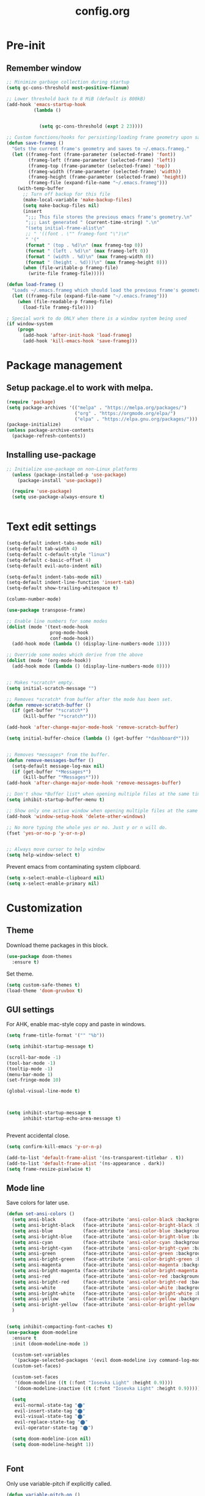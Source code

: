 #+TITLE: config.org
#+PROPERTY: header-args :tangle "~/.config/emacs/config.el"

* Pre-init
#+STARTUP: summary
** Remember window


#+begin_src emacs-lisp
;; Minimize garbage collection during startup
(setq gc-cons-threshold most-positive-fixnum)

;; Lower threshold back to 8 MiB (default is 800kB)
(add-hook 'emacs-startup-hook
          (lambda ()


            (setq gc-cons-threshold (expt 2 23))))
#+end_src


#+begin_src emacs-lisp
  ;; Custom functions/hooks for persisting/loading frame geometry upon save/load
  (defun save-frameg ()
    "Gets the current frame's geometry and saves to ~/.emacs.frameg."
    (let ((frameg-font (frame-parameter (selected-frame) 'font))
          (frameg-left (frame-parameter (selected-frame) 'left))
          (frameg-top (frame-parameter (selected-frame) 'top))
          (frameg-width (frame-parameter (selected-frame) 'width))
          (frameg-height (frame-parameter (selected-frame) 'height))
          (frameg-file (expand-file-name "~/.emacs.frameg")))
      (with-temp-buffer
        ;; Turn off backup for this file
        (make-local-variable 'make-backup-files)
        (setq make-backup-files nil)
        (insert
         ";;; This file stores the previous emacs frame's geometry.\n"
         ";;; Last generated " (current-time-string) ".\n"
         "(setq initial-frame-alist\n"
         ;; " '((font . \"" frameg-font "\")\n"
         " '("
         (format " (top . %d)\n" (max frameg-top 0))
         (format " (left . %d)\n" (max frameg-left 0))
         (format " (width . %d)\n" (max frameg-width 0))
         (format " (height . %d)))\n" (max frameg-height 0)))
        (when (file-writable-p frameg-file)
          (write-file frameg-file)))))

  (defun load-frameg ()
    "Loads ~/.emacs.frameg which should load the previous frame's geometry."
    (let ((frameg-file (expand-file-name "~/.emacs.frameg")))
      (when (file-readable-p frameg-file)
        (load-file frameg-file))))

  ; Special work to do ONLY when there is a window system being used
  (if window-system
      (progn
        (add-hook 'after-init-hook 'load-frameg)
        (add-hook 'kill-emacs-hook 'save-frameg)))
#+end_src

#+RESULTS:
: load-frameg

* Package management
** Setup package.el to work with melpa.

#+begin_src emacs-lisp
  (require 'package)
  (setq package-archives '(("melpa" . "https://melpa.org/packages/")
                           ("org" . "https://orgmode.org/elpa/")
                           ("elpa" . "https://elpa.gnu.org/packages/")))
  (package-initialize)
  (unless package-archive-contents
    (package-refresh-contents))
#+end_src

** Installing use-package

#+begin_src emacs-lisp
;; Initialize use-package on non-Linux platforms
  (unless (package-installed-p 'use-package)
    (package-install 'use-package))

  (require 'use-package)
  (setq use-package-always-ensure t)


#+end_src

* Text edit settings

#+Begin_src emacs-lisp
  (setq-default indent-tabs-mode nil)
  (setq-default tab-width 4)
  (setq-default c-default-style "linux")
  (setq-default c-basic-offset 4)
  (setq-default evil-auto-indent nil)

  (setq-default indent-tabs-mode nil)
  (setq-default indent-line-function 'insert-tab)
  (setq-default show-trailing-whitespace t)

  (column-number-mode)

  (use-package transpose-frame)

  ;; Enable line numbers for some modes
  (dolist (mode '(text-mode-hook
                  prog-mode-hook
                  conf-mode-hook))
    (add-hook mode (lambda () (display-line-numbers-mode 1))))

  ;; Override some modes which derive from the above
  (dolist (mode '(org-mode-hook))
    (add-hook mode (lambda () (display-line-numbers-mode 0))))


  ;; Makes *scratch* empty.
  (setq initial-scratch-message "")

  ;; Removes *scratch* from buffer after the mode has been set.
  (defun remove-scratch-buffer ()
    (if (get-buffer "*scratch*")
        (kill-buffer "*scratch*")))

  (add-hook 'after-change-major-mode-hook 'remove-scratch-buffer)

  (setq initial-buffer-choice (lambda () (get-buffer "*dashboard*")))


  ;; Removes *messages* from the buffer.
  (defun remove-messages-buffer ()
    (setq-default message-log-max nil)
    (if (get-buffer "*Messages*")
        (kill-buffer "*Messages*")))
  (add-hook 'after-change-major-mode-hook 'remove-messages-buffer)

  ;; Don't show *Buffer list* when opening multiple files at the same time.
  (setq inhibit-startup-buffer-menu t)

  ;; Show only one active window when opening multiple files at the same time.
  (add-hook 'window-setup-hook 'delete-other-windows)

  ;; No more typing the whole yes or no. Just y or n will do.
  (fset 'yes-or-no-p 'y-or-n-p)


  ;; Always move cursor to help window
  (setq help-window-select t)

#+end_src

Prevent emacs from contaminating system clipboard.
#+begin_src emacs-lisp
  (setq x-select-enable-clipboard nil)
  (setq x-select-enable-primary nil)
#+end_src

* Customization
** Theme

Download theme packages in this block.

#+begin_src emacs-lisp
  (use-package doom-themes
    :ensure t)

#+end_src

Set theme.

#+begin_src emacs-lisp
  (setq custom-safe-themes t)
  (load-theme 'doom-gruvbox t)
#+end_src


** GUI settings

For AHK, enable mac-style copy and paste in windows.

#+begin_src emacs-lisp
  (setq frame-title-format '("" "%b"))
#+end_src

#+begin_src emacs-lisp
  (setq inhibit-startup-message t)

  (scroll-bar-mode -1)
  (tool-bar-mode -1)
  (tooltip-mode -1)
  (menu-bar-mode 1)
  (set-fringe-mode 10)

  (global-visual-line-mode t)



  (setq inhibit-startup-message t
        inhibit-startup-echo-area-message t)


#+end_src

Prevent accidental close.

#+begin_src emacs-lisp
  (setq confirm-kill-emacs 'y-or-n-p)
#+end_src

#+begin_src emacs-lisp
  (add-to-list 'default-frame-alist '(ns-transparent-titlebar . t))
  (add-to-list 'default-frame-alist '(ns-appearance . dark))
  (setq frame-resize-pixelwise t)
#+end_src

** Mode line
Save colors for later use.

#+begin_src emacs-lisp
(defun set-ansi-colors ()
  (setq ansi-black          (face-attribute 'ansi-color-black :background))
  (setq ansi-bright-black   (face-attribute 'ansi-color-bright-black :background))
  (setq ansi-blue           (face-attribute 'ansi-color-blue :background))
  (setq ansi-bright-blue    (face-attribute 'ansi-color-bright-blue :background))
  (setq ansi-cyan           (face-attribute 'ansi-color-cyan :background))
  (setq ansi-bright-cyan    (face-attribute 'ansi-color-bright-cyan :background))
  (setq ansi-green          (face-attribute 'ansi-color-green :background))
  (setq ansi-bright-green   (face-attribute 'ansi-color-bright-green :background))
  (setq ansi-magenta        (face-attribute 'ansi-color-magenta :background))
  (setq ansi-bright-magenta (face-attribute 'ansi-color-bright-magenta :background))
  (setq ansi-red            (face-attribute 'ansi-color-red :background))
  (setq ansi-bright-red     (face-attribute 'ansi-color-bright-red :background))
  (setq ansi-white          (face-attribute 'ansi-color-white :background))
  (setq ansi-bright-white   (face-attribute 'ansi-color-bright-white :background))
  (setq ansi-yellow         (face-attribute 'ansi-color-yellow :background))
  (setq ansi-bright-yellow  (face-attribute 'ansi-color-bright-yellow :background))
  )
#+end_src

#+Begin_src emacs-lisp

  (setq inhibit-compacting-font-caches t)
  (use-package doom-modeline
    :ensure t
    :init (doom-modeline-mode 1)

    (custom-set-variables
     '(package-selected-packages '(evil doom-modeline ivy command-log-mode use-package)))
    (custom-set-faces)

    (custom-set-faces
     '(doom-modeline ((t (:font "Iosevka Light" :height 0.9))))
     '(doom-modeline-inactive ((t (:font "Iosevka Light" :height 0.9)))))

    (setq
     evil-normal-state-tag "⬤"
     evil-insert-state-tag "⬤"
     evil-visual-state-tag "⬤"
     evil-replace-state-tag "⬤"
     evil-operator-state-tag "⬤")

    (setq doom-modeline-icon nil)
    (setq doom-modeline-height 1))


#+end_src

** Font

Only use variable-pitch if explicitly called.

#+begin_src emacs-lisp
  (defun variable-pitch-on ()
    (interactive)
    (set-face-attribute 'variable-pitch nil :font "CMU Serif 16" :inherit 'default))
#+end_src

#+begin_src emacs-lisp
  (set-face-attribute 'default nil :font "Mononoki 16")
  (set-face-attribute 'fixed-pitch nil :font "Mononoki 16" :height 1.0)
  (set-face-attribute 'variable-pitch nil :font "Mononoki 16" :height 1.0)

  (when (eq (nth 3 (assq 'geometry (car (display-monitor-attributes-list)))) 3840)
    (set-face-attribute 'default nil :font "Mononoki 18"))

  (setq doom-themes-enable-bold t)
  (setq doom-themes-enable-italic t)
  (variable-pitch-on)
#+end_src

*** Daemon fonts

#+begin_src emacs-lisp
  (defun set-custom-fonts (frame)
    (set-face-attribute 'default nil :font "Mononoki 16")
    (set-face-attribute 'fixed-pitch nil :font "Mononoki 16" :height 1.0)
    (set-face-attribute 'variable-pitch nil :font "Mononoki 16" :height 1.0)

    (when (eq (nth 3 (assq 'geometry (car (display-monitor-attributes-list)))) 3840)
      (set-face-attribute 'default nil :font "Mononoki 18"))

    (setq doom-themes-enable-bold t)
    (setq doom-themes-enable-italic t))

  (add-hook 'after-make-frame-functions 'set-custom-fonts)

#+end_src

** Dashboard
#+begin_src emacs-lisp
  (use-package dashboard
    :init
    ;(add-hook 'after-init-hook 'dashboard-refresh-buffer)
    :config
    (setq dashboard-banner-logo-title "Emacs")
                                          ;(setq dashboard-startup-banner '"~/.config/emacs/files/gnu.png")
    (setq dashboard-startup-banner 4)
    (setq dashboard-set-navigator t)
    (setq dashboard-set-footer nil)
; (setq dashboard-items '((bookmarks . 5) (recents  . 6) (agenda . 5)))
    (setq dashboard-items '((bookmarks . 5) (recents  . 6)))
    (setq dashboard-center-content t)
    (setq dashboard-filter-agenda-entry 'dashboard-no-filter-agenda)
    (dashboard-setup-startup-hook)

    (global-unset-key [tab])
    (global-unset-key (kbd "C-e"))
    )
  (set-face-attribute 'dashboard-items-face nil :inherit 'default)
  (set-face-attribute 'dashboard-heading-face nil :inherit 'default)

#+end_src

** Centaur Tabs

#+begin_src emacs-lisp
  (use-package centaur-tabs
    :demand
    :config
    (centaur-tabs-mode t)

    :bind
    ("C-<tab>" . centaur-tabs-forward)
    ("C-S-<tab>" . centaur-tabs-backward)
    )



  (defun centaur-tabs-buffer-groups ()
    "`centaur-tabs-buffer-groups' control buffers' group rules.

    Group centaur-tabs with mode if buffer is derived from `eshell-mode' `emacs-lisp-mode' `dired-mode' `org-mode' `magit-mode'.
    All buffer name start with * will group to \"Emacs\".
    Other buffer group by `centaur-tabs-get-group-name' with project name."
    (list
     (cond
      ((or (string-match ".*" (substring (buffer-name) 0 1))
           (memq major-mode '(magit-process-mode
                              magit-status-mode
                              magit-diff-mode
                              magit-log-mode
                              magit-file-mode
                              magit-blob-mode
                              magit-blame-mode
                              )))
       "Emacs")
      ((derived-mode-p 'prog-mode)
       "Editing")
      ((derived-mode-p 'dired-mode)
       "Dired")
      ((memq major-mode '(helpful-mode
                          help-mode))
       "Help")
      ((memq major-mode '(org-mode
                          org-agenda-clockreport-mode
                          org-src-mode
                          org-agenda-mode
                          org-beamer-mode
                          org-indent-mode
                          org-bullets-mode
                          org-cdlatex-mode
                          org-agenda-log-mode
                          diary-mode))
       "OrgMode")
      (t
       (centaur-tabs-get-group-name (current-buffer))))))

#+end_src

* Controls
** Evil mode

#+begin_src emacs-lisp
  (use-package evil
    :init
    (setq evil-want-integration t)
    (setq evil-want-keybinding nil)
    (setq evil-vsplit-window-right t)
    (setq evil-split-window-below t)
    (setq evil-want-C-u-scroll t)
    (setq evil-undo-system 'undo-redo)
    (evil-mode))

#+end_src

*** evil collection

#+begin_src emacs-lisp
  (use-package evil-collection
    :after evil
    :config
    (setq evil-collection-mode-list '(dashboard dired ibuffer))
    (evil-collection-init))
  (use-package evil-tutor)

#+end_src

** Keybindings

#+begin_src emacs-lisp
  (global-set-key (kbd "C-+") 'text-scale-increase)
  (global-set-key (kbd "C--") 'text-scale-decrease)
  (global-set-key (kbd "C-=") 'text-scale-set)

  (global-set-key (kbd "<escape>") 'keyboard-escape-quit)
  (global-set-key (kbd "§") 'evil-invert-char)

  (setq mac-option-modifier nil)
  (setq mac-escape-modifier nil)
  (setq mac-right-command-modifier 'meta)
  (define-key evil-normal-state-map (kbd "U") 'evil-redo)
  ;(global-set-key (kbd "<C-tab>") 'evil-next-buffer)
  ;(global-set-key (kbd "<C-S-tab>") 'evil-prev-buffer)


  (define-key evil-normal-state-map (kbd "C-a C-e") 'treemacs-select-window)

  (define-key evil-normal-state-map (kbd "C-a C-x") 'evil-delete-buffer)
  (define-key help-mode-map (kbd "C-a C-x") 'evil-delete-buffer)

  (define-key evil-normal-state-map (kbd "C-w -") 'evil-window-split)
  (define-key evil-normal-state-map (kbd "C-w |") 'evil-window-vsplit)
  (define-key evil-normal-state-map (kbd "C-w SPC") 'transpose-frame)


  (evil-define-key 'treemacs treemacs-mode-map (kbd "C-a C-x")    #'evil-delete-buffer)
  (evil-define-key 'treemacs treemacs-mode-map (kbd "C-a C-e")    #'evil-delete-buffer)
  (evil-define-key 'treemacs treemacs-mode-map (kbd "z a")        #'treemacs-RET-action)
  (evil-define-key 'treemacs treemacs-mode-map (kbd "S-h")        #'treemacs-root-up)
  (evil-define-key 'treemacs treemacs-mode-map (kbd "S-l")        #'treemacs-root-down)


  (defvar dashboard-mode-map
    (let ((map (make-sparse-keymap)))
      (define-key map (kbd "C-p") 'dashboard-previous-line)
      (define-key map (kbd "C-n") 'dashboard-next-line)
      (define-key map (kbd "<up>") 'dashboard-previous-line)
      (define-key map (kbd "<down>") 'dashboard-next-line)
      (define-key map (kbd "k") 'dashboard-previous-line)
      (define-key map (kbd "j") 'dashboard-next-line)
      (define-key map [tab] 'evil-next-buffer)
      (define-key map (kbd "C-i") 'widget-forward)
      (define-key map [backtab] 'evil-prev-buffer)
      (define-key map (kbd "RET") 'dashboard-return)
      (define-key map [mouse-1] 'dashboard-mouse-1)
      (define-key map (kbd "}") #'dashboard-next-section)
      (define-key map (kbd "{") #'dashboard-previous-section)
      map)
    "Keymap for dashboard mode.")

  (use-package general
    :config
    (general-evil-setup t))

  (use-package elpy
    :bind (:map elpy-mode-map
                ("<g>" . nil)))
#+end_src

** Simpleclip

By default, Emacs orchestrates a subtle interaction between the internal kill ring and the external system clipboard.

simpleclip-mode radically simplifies clipboard handling: the system clipboard and the Emacs kill ring are made completely independent, and never influence each other.

#+begin_src emacs-lisp
  (use-package simpleclip :ensure t)
  (require 'simpleclip)
  (simpleclip-mode 1)
#+end_src

** general

#+begin_src emacs-lisp
  (nvmap :keymaps 'override :prefix "SPC"
    "SPC"   '(counsel-M-x :which-key "M-x")
    "c c"   '(compile :which-key "Compile")
    "c C"   '(recompile :which-key "Recompile")
    "h r r" '((lambda () (interactive) (load-file "~/.emacs.d/init.el")) :which-key "Reload emacs config")
    "t t"   '(toggle-truncate-lines :which-key "Toggle truncate lines"))
  (nvmap :keymaps 'override :prefix "SPC"
    "m *"   '(org-ctrl-c-star :which-key "Org-ctrl-c-star")
    "m +"   '(org-ctrl-c-minus :which-key "Org-ctrl-c-minus")
    "m ."   '(counsel-org-goto :which-key "Counsel org goto")
    "m e"   '(org-export-dispatch :which-key "Org export dispatch")
    "m f"   '(org-footnote-new :which-key "Org footnote new")
    "m h"   '(org-toggle-heading :which-key "Org toggle heading")
    "m i"   '(org-toggle-item :which-key "Org toggle item")
    "m n"   '(org-store-link :which-key "Org store link")
    "m o"   '(org-set-property :which-key "Org set property")
    "m t"   '(org-todo :which-key "Org todo")
    "m x"   '(org-toggle-checkbox :which-key "Org toggle checkbox")
    "m B"   '(org-babel-tangle :which-key "Org babel tangle")
    "m I"   '(org-toggle-inline-images :which-key "Org toggle inline imager")
    "m T"   '(org-todo-list :which-key "Org todo list")
    "o a"   '(org-agenda :which-key "Org agenda")
    )
#+end_src

** which key

#+begin_src emacs-lisp
  (use-package which-key
    :ensure t)
  (which-key-mode)
#+end_src

** ivy + counsel

#+begin_src emacs-lisp
;   (use-package counsel
;     :after ivy
;     :config (counsel-mode))
; 
;   (use-package ivy
;     :defer 0.1
;     :diminish
;     :bind
;     (("C-c C-r" . ivy-resume)
;      ("C-x B" . ivy-switch-buffer-other-window))
;     :custom
;     (setq ivy-count-format "(%d/%d) ")
;     (setq ivy-use-virtual-buffers t)
;     (setq enable-recursive-minibuffers t)
;     :config
;     (ivy-mode))
; 
;   (use-package ivy-rich
;     :after ivy
;     :custom
;     (ivy-virtual-abbreviate 'full
;                             ivy-rich-switch-buffer-align-virtual-buffer t
;                             ivy-rich-path-style 'abbrev)
;     :config
;     (ivy-set-display-transformer 'ivy-switch-buffer
;                                  'ivy-rich-switch-buffer-transformer)
;     (ivy-rich-mode 1)) ;; this gets us descriptions in M-x.
;   (use-package swiper
;     :after ivy
;     :bind (("C-s" . swiper)
;            ("C-r" . swiper)))
#+end_src

** m-x

#+begin_src emacs-lisp
  (setq ivy-initial-inputs-alist nil)
  (use-package smex)
  (smex-initialize)
#+end_src

#+begin_src emacs-lisp
  (require 'tramp)
  (set-default 'tramp-auto-save-directory "~/.config/emacs/temp")
  (set-default 'tramp-default-method "plink")
#+end_src

* File management
** Treemacs
#+begin_src emacs-lisp
  (use-package treemacs
    :ensure t
    :config
    (progn
      (setq treemacs-text-scale 0.1)
      (setq treemacs-width 30)
      (setq treemacs-show-hidden-files nil)
      (setq treemacs-indentation-string "  ")
      (setq treemacs-no-png-images t)
      ))

  (use-package treemacs-evil
    :after (treemacs evil)
    :ensure t)

;   (use-package treemacs-projectile
;     :after (treemacs projectile)
;     :ensure t)

  (use-package treemacs-icons-dired
    :hook (dired-mode . treemacs-icons-dired-enable-once)
    :ensure t)

  (use-package treemacs-magit
    :after (treemacs magit)
    :ensure t)

  (use-package treemacs-persp
    :after (treemacs persp-mode)
    :ensure t
    :config (treemacs-set-scope-type 'Perspectives))

  (use-package treemacs-tab-bar
    :after (treemacs)
    :ensure t
    :config (treemacs-set-scope-type 'Tabs))

  ; (use-package treemacs-all-the-icons
  ;   :after (treemacs)
  ;   :ensure t
  ;   :config (treemacs-load-theme "All the icons")
  ;   )
  ; (treemacs-load-all-the-icons-with-workaround-font "Hermit")

#+end_src

** Dired

#+begin_src emacs-lisp
  (use-package all-the-icons-dired)
  (use-package dired-open)
  (use-package peep-dired)

  (nvmap :states '(normal visual) :keymaps 'override :prefix "SPC"
    "d d" '(dired :which-key "Open dired")
    "d j" '(dired-jump :which-key "Dired jump to current")
    "d p" '(peep-dired :which-key "Peep-dired"))

  (with-eval-after-load 'dired
    (evil-define-key 'normal dired-mode-map (kbd "h") 'dired-up-directory)
    (evil-define-key 'normal dired-mode-map (kbd "l") 'dired-open-file)
    (evil-define-key 'normal peep-dired-mode-map (kbd "j") 'peep-dired-next-file)
    (evil-define-key 'normal peep-dired-mode-map (kbd "k") 'peep-dired-prev-file))

  (add-hook 'peep-dired-hook 'evil-normalize-keymaps)
  (add-hook 'dired-mode-hook 'all-the-icons-dired-mode)
#+end_src

** File-related keybindings
#+begin_src emacs-lisp
  (nvmap :states '(normal visual) :keymaps 'override :prefix "SPC"
    "."     '(find-file :which-key "Find file")
    "f f"   '(find-file :which-key "Find file")
    "f r"   '(counsel-recentf :which-key "Recent files")
    "f s"   '(save-buffer :which-key "Save file")
    "f u"   '(sudo-edit-find-file :which-key "Sudo find file")
    "f y"   '(dt/show-and-copy-buffer-path :which-key "Yank file path")
    "f C"   '(copy-file :which-key "Copy file")
    "f D"   '(delete-file :which-key "Delete file")
    "f R"   '(rename-file :which-key "Rename file")
    "f S"   '(write-file :which-key "Save file as...")
    "f U"   '(sudo-edit :which-key "Sudo edit file"))
#+end_src

** Custom filetypes

#+begin_src emacs-lisp
  (add-to-list 'auto-mode-alist '("\\.rep\\'" . c-mode))
#+end_src

#+begin_src emacs-lisp
  (setq backup-directory-alist '(("." . "~/.config/emacs/saves")))
#+end_src

# * vterm

## +begin_src emacs-lisp
#  (use-package vterm :ensure t)
## +end_src

** Recent files

#+begin_src emacs-lisp
   (recentf-mode nil)
   (setq recentf-max-menu-items 5)
   (setq recentf-max-saved-items 5)
   (global-set-key "\C-x\ \C-r" 'recentf-open-files)
#+end_src

** Other

Always follow symlinks

#+begin_src emacs-lisp
  (setq vc-follow-symlinks t)
#+end_src

* Org-mode
** Org-mode appearance
*** Org-todo
#+begin_src emacs-lisp
  ;(set-face-attribute 'org-done nil :foreground "PaleGreen4")
#+end_src

*** Fonts
#+begin_src emacs-lisp
  (defun org-font-setup ()
    (interactive)
    ;; Replace list hyphen with dot
    (font-lock-add-keywords 'org-mode
                            '(("^ *\\([-]\\) "
                               (0 (prog1 () (compose-region (match-beginning 1) (match-end 1) "•"))))))

    ;; Set faces for heading levels
    (dolist (face '(
                    (org-level-1 . 1.1)
                    (org-level-2 . 1.05)
                    (org-level-3 . 1.0)
                    (org-level-4 . 1.0)
                    (org-level-5 . 1.0)
                    (org-level-6 . 1.0)
                    (org-level-7 . 1.0)
                    (org-level-8 . 1.0)))
      (set-face-attribute (car face) nil :font "CMU Serif"  :weight 'regular :height (cdr face)))

    ;; Ensure that anything that should be fixed-pitch in Org files appears that way
    (set-face-attribute 'org-block nil :foreground nil :inherit 'fixed-pitch :height 0.95)
    (set-face-attribute 'org-code nil   :inherit 'fixed-pitch)
    (set-face-attribute 'org-table nil   :inherit 'fixed-pitch)
    (set-face-attribute 'org-verbatim nil :inherit 'fixed-pitch)
    (set-face-attribute 'org-special-keyword nil :inherit '(font-lock-comment-face fixed-pitch))
    (set-face-attribute 'org-meta-line nil :inherit '(font-lock-comment-face fixed-pitch))
    (set-face-attribute 'org-checkbox nil :inherit 'fixed-pitch)
    )
#+end_src

**** Mixed-pitch
#+begin_src emacs-lisp
  (use-package mixed-pitch
    :hook
    ;; If you want it in all text modes:
    (text-mode . mixed-pitch-mode))
#+end_src

*** TeX style
#+begin_src emacs-lisp
  (defun org-tex-style()
    (interactive)
    (setq org-hidden-keywords '(title))

    (set-face-attribute 'org-document-title nil
                        :height 2.0
                        :weight 'regular
                        :font "CMU Serif" 
                        :foreground nil
                        )

    ;; set basic title font
    (set-face-attribute 'org-level-8 nil :weight 'bold :inherit 'default)
    ;; Low levels are unimportant = no scalinkjukjg
    (set-face-attribute 'org-level-7 nil :inherit 'org-level-8)
    (set-face-attribute 'org-level-6 nil :inherit 'org-level-8)
    (set-face-attribute 'org-level-5 nil :inherit 'org-level-8)
    (set-face-attribute 'org-level-4 nil :inherit 'org-level-8)
    ;; Top ones get scaled the same as in LaTeX (\large, \Large, \LARGE)
    (set-face-attribute 'org-level-3 nil :inherit 'org-level-8 :height 1.2 :weight 'bold) ;\large
    (set-face-attribute 'org-level-2 nil :inherit 'org-level-8 :height 1.4 :weight 'bold) ;\Large
    (set-face-attribute 'org-level-1 nil :inherit 'org-level-8 :height 1.5 :weight 'bold) ;\LARGE
    ;; Only use the first 4 styles and do not cycle.
    (setq org-cycle-level-faces nil)
    (setq org-n-level-faces 4)
    (variable-pitch-mode 1)
    (variable-pitch-on)
    )

#+end_src

** Set up
#+begin_src emacs-lisp
  (use-package org
    :hook (org-mode . org-mode-setup)
    :config
    (setq org-ellipsis " .."
          org-hide-emphasis-markers t)
    )
  (add-hook 'org-mode-hook
            (lambda ()
              (org-superstar-mode 1)))

  ;; This is usually the default, but keep in mind it must be nil
  (setq org-hide-leading-stars nil)
  ;; This line is necessary.
  (setq org-superstar-leading-bullet ?\s)
  ;; If you use Org Indent you also need to add this, otherwise the
  ;; above has no effect while Indent is enabled.
  (setq org-indent-mode-turns-on-hiding-stars nil)
  (setq org-superstar-headline-bullets-list '("·"))

  (defun org-mode-setup ()
    (org-indent-mode)
    (auto-fill-mode 0)
    (visual-line-mode 1)
    (org-num-mode 1)
    (variable-pitch-mode nil)
    (setq evil-auto-indent nil)
    (require 'org-inlinetask)
    (org-tex-style)
    )
#+end_src

*** Column width

#+begin_src emacs-lisp
  (defun org-mode-visual-fill ()
    (setq visual-fill-column-width 80
          visual-fill-column-center-text t
          visual-fill-column-extra-text-width '(0 . 5)
          )
    (visual-fill-column-mode 1))

  (use-package visual-fill-column
    :hook (org-mode . org-mode-visual-fill))
#+end_src

*** org-tempo
#+begin_src emacs-lisp
  (require 'org-tempo)

  (add-to-list 'org-structure-template-alist '("sh" . "src sh"))
  (add-to-list 'org-structure-template-alist '("el" . "src emacs-lisp"))
  (add-to-list 'org-structure-template-alist '("sc" . "src scheme"))
  (add-to-list 'org-structure-template-alist '("ts" . "src typescript"))
  (add-to-list 'org-structure-template-alist '("py" . "src python"))
  (add-to-list 'org-structure-template-alist '("go" . "src go"))
  (add-to-list 'org-structure-template-alist '("yaml" . "src yaml"))
  (add-to-list 'org-structure-template-alist '("json" . "src json"))
#+end_src

* Term mode

#+begin_src emacs-lisp
  (setq term-line-mode-buffer-read-only nil)
  (setq term-char-mode-buffer-read-only nil)


  (defadvice ansi-term (after advice-term-line-mode activate)
    (term-char-mode)
    )

  (defun namespace/show-trailing-whitespace ()
    "Highlight trailing whitespaces in this buffer."
    (setq-local show-trailing-whitespace nil))

  (dolist (hook '(term-mode-hook))
    (add-hook hook 'namespace/show-trailing-whitespace))

  (dolist (hook '(dashboard-mode-hook))
    (add-hook hook 'namespace/show-trailing-whitespace))


  (general-create-definer
    ninrod--term-mode
    :keymaps '(term-raw-map term-mode-map))

  (ninrod--term-mode
    :states 'emacs
    :prefix "C-c"
    "<escape>" 'term-send-esc
    "l"        'term-line-mode
    "c"        'term-char-mode
    "j"        'multi-term-next
    "k"        'multi-term-prev)

  (ninrod--term-mode
    :states '(normal visual)
    :prefix ","
    "l" 'term-line-mode
    "c" 'term-char-mode
    "n" 'multi-term-next
    "p" 'multi-term-prev)

  (defun my-term-handle-exit (&optional process-name msg)
    (message "%s | %s" process-name msg)
    (kill-buffer (current-buffer)))

  (advice-add 'term-handle-exit :after 'my-term-handle-exit)
;  (add-hook 'after-init-hook (lambda () (ansi-term "/opt/homebrew/bin/bash")))


  (xterm-mouse-mode 1)
#+end_src

#+begin_src emacs-lisp
;TEST TEST
    (defun compile-config ()
      (org-babel-tangle-file
       (expand-file-name "config.org" user-emacs-directory)
       (expand-file-name "config.el" user-emacs-directory))

      (byte-compile-file
       (expand-file-name "config.el" user-emacs-directory)
       (expand-file-name "config.elc" user-emacs-directory))
  )

    (add-hook 'kill-emacs-hook 'compile-config)

    (add-to-list 'org-babel-default-header-args
             '(:noweb . "yes"))

#+end_src


* Performance
#+begin_src emacs-lisp
  (defmacro k-time (&rest body)
  "Measure and return the time it takes evaluating BODY."
  `(let ((time (current-time)))
     ,@body
     (float-time (time-since time))))

;; Set garbage collection threshold to 1GB.
(setq gc-cons-threshold #x40000000)

;; When idle for 15sec run the GC no matter what.
(defvar k-gc-timer
  (run-with-idle-timer 15 t
                       (lambda ()
                         (message "Garbage Collector has run for %.06fsec"
                                  (k-time (garbage-collect))))))

#+end_src
